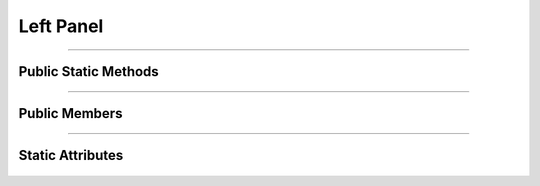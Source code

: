 Left Panel
==========

.. js:autoclass:: Left_Panel

====================

Public Static Methods
---------------------
	.. js:autofunction:: Left_Panel.Create

====================

Public Members
--------------
	.. js:autofunction:: Left_Panel#connectedCallback
	.. js:autofunction:: Left_Panel#disconnectedCallback

====================

Static Attributes
-----------------
	.. js:autoattribute:: Left_Panel#template